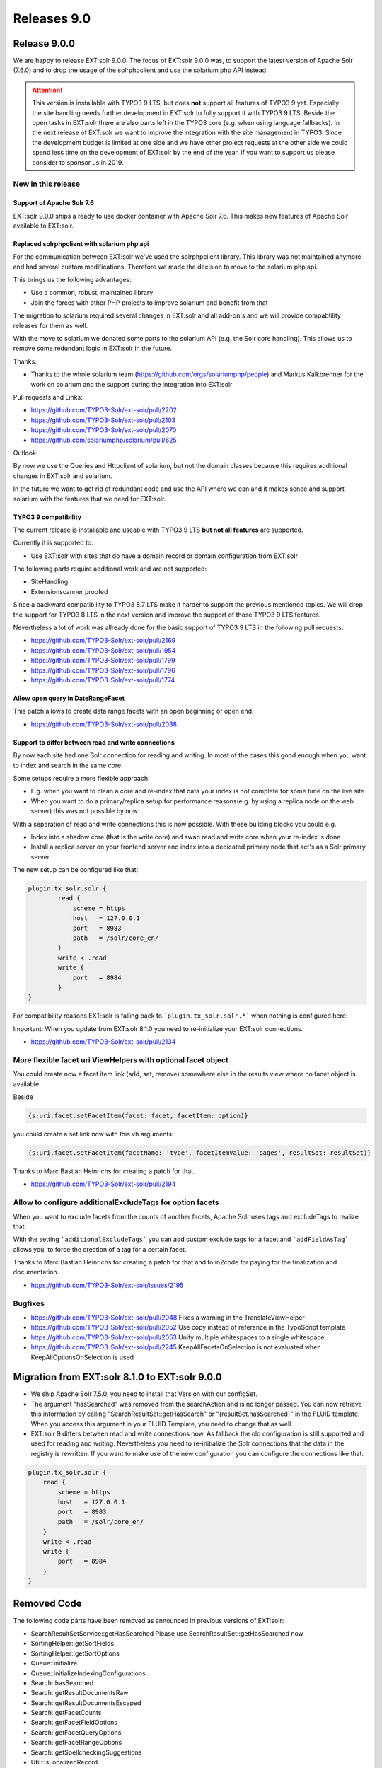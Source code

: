 .. _releases-archive-9:

============
Releases 9.0
============

Release 9.0.0
=============

We are happy to release EXT:solr 9.0.0. The focus of EXT:solr 9.0.0 was, to support the latest version of Apache Solr (7.6.0) and to drop the usage of the solrphpclient and use the solarium php API instead.

..  attention::
    This version is installable with TYPO3 9 LTS, but does **not** support all features of TYPO3 9 yet. Especially the site handling needs further development in EXT:solr to fully support it with TYPO3 9 LTS. Beside the open tasks in EXT:solr there are also parts left in the TYPO3 core (e.g. when using language fallbacks). In the next release of EXT:solr we want to improve the integration with the site management in TYPO3. Since the development budget is limited at one side and we have other project requests at the other side we could spend less time on the development of EXT:solr by the end of the year. If you want to support us please consider to sponsor us in 2019.

New in this release
-------------------

Support of Apache Solr 7.6
~~~~~~~~~~~~~~~~~~~~~~~~~~

EXT:solr 9.0.0 ships a ready to use docker container with Apache Solr 7.6. This makes new features of Apache Solr available to EXT:solr.

Replaced solrphpclient with solarium php api
~~~~~~~~~~~~~~~~~~~~~~~~~~~~~~~~~~~~~~~~~~~~

For the communication between EXT:solr we've used the solrphpclient library. This library was not maintained anymore and had several custom modifications. Therefore we made the decision to move to the solarium php api.

This brings us the following advantages:

* Use a common, robust, maintained library
* Join the forces with other PHP projects to improve solarium and benefit from that

The migration to solarium required several changes in EXT:solr and all add-on's and we will provide compabtility releases for them as well.

With the move to solarium we donated some parts to the solarium API (e.g. the Solr core handling). This allows us to remove some redundant logic in EXT:solr in the future.

Thanks:

* Thanks to the whole solarium team (https://github.com/orgs/solariumphp/people) and Markus Kalkbrenner for the work on solarium and the support during the integration into EXT:solr

Pull requests and Links:

* https://github.com/TYPO3-Solr/ext-solr/pull/2202
* https://github.com/TYPO3-Solr/ext-solr/pull/2103
* https://github.com/TYPO3-Solr/ext-solr/pull/2070
* https://github.com/solariumphp/solarium/pull/625

Outlook:

By now we use the Queries and Httpclient of solarium, but not the domain classes because this requires additional changes in EXT:solr and solarium.

In the future we want to get rid of redundant code and use the API where we can and it makes sence and support solarium with the features that we need for EXT:solr.

TYPO3 9 compatibility
~~~~~~~~~~~~~~~~~~~~~

The current release is installable and useable with TYPO3 9 LTS **but not all features** are supported.

Currently it is supported to:

* Use EXT:solr with sites that do have a domain record or domain configuration from EXT:solr

The following parts require additional work and are not supported:

* SiteHandling
* Extensionscanner proofed

Since a backward compatibility to TYPO3 8.7 LTS make it harder to support the previous mentioned topics. We will drop the support for TYPO3 8 LTS
in the next version and improve the support of those TYPO3 9 LTS features.

Nevertheless a lot of work was allready done for the basic support of TYPO3 9 LTS in the following pull requests:

* https://github.com/TYPO3-Solr/ext-solr/pull/2169
* https://github.com/TYPO3-Solr/ext-solr/pull/1954
* https://github.com/TYPO3-Solr/ext-solr/pull/1799
* https://github.com/TYPO3-Solr/ext-solr/pull/1796
* https://github.com/TYPO3-Solr/ext-solr/pull/1774

Allow open query in DateRangeFacet
~~~~~~~~~~~~~~~~~~~~~~~~~~~~~~~~~~

This patch allows to create data range facets with an open beginning or open end.

* https://github.com/TYPO3-Solr/ext-solr/pull/2038

Support to differ between read and write connections
~~~~~~~~~~~~~~~~~~~~~~~~~~~~~~~~~~~~~~~~~~~~~~~~~~~~

By now each site had one Solr connection for reading and writing. In most of the cases this good enough when you want to index and search in the same core.

Some setups require a more flexible approach:

* E.g. when you want to clean a core and re-index that data your index is not complete for some time on the live site
* When you want to do a primary/replica setup for performance reasons(e.g. by using a replica node on the web server) this was not possible by now

With a separation of read and write connections this is now possible. With these building blocks you could e.g.

* Index into a shadow core (that is the write core) and swap read and write core when your re-index is done
* Install a replica server on your frontend server and index into a dedicated primary node that act's as a Solr primary server

The new setup can be configured like that:

..  code-block:: typoscript

    plugin.tx_solr.solr {
            read {
                scheme = https
                host   = 127.0.0.1
                port   = 8983
                path   = /solr/core_en/
            }
            write < .read
            write {
                port   = 8984
            }
    }

For compatibility reasons EXT:solr is falling back to ```plugin.tx_solr.solr.*``` when nothing is configured here:

Important: When you update from EXT:solr 8.1.0 you need to re-initialize your EXT:solr connections.

* https://github.com/TYPO3-Solr/ext-solr/pull/2134

More flexible facet uri ViewHelpers with optional facet object
--------------------------------------------------------------

You could create now a facet item link (add, set, remove) somewhere else in the results view where no facet object is available.

Beside

..  code-block:: html

   {s:uri.facet.setFacetItem(facet: facet, facetItem: option)}

you could create a set link now with this vh arguments:

..  code-block:: html

    {s:uri.facet.setFacetItem(facetName: 'type', facetItemValue: 'pages', resultSet: resultSet)}

Thanks to Marc Bastian Heinrichs for creating a patch for that.

* https://github.com/TYPO3-Solr/ext-solr/pull/2194


Allow to configure additionalExcludeTags for option facets
----------------------------------------------------------

When you want to exclude facets from the counts of another facets, Apache Solr uses tags and excludeTags to realize that.

With the setting ```additionalExcludeTags``` you can add custom exclude tags for a facet and ```addFieldAsTag``` allows you, to force the creation of a tag for a certain facet.

Thanks to Marc Bastian Heinrichs for creating a patch for that and to in2code for paying for the finalization and documentation.

* https://github.com/TYPO3-Solr/ext-solr/issues/2195


Bugfixes
--------

* https://github.com/TYPO3-Solr/ext-solr/pull/2048 Fixes a warning in the TranslateViewHelper
* https://github.com/TYPO3-Solr/ext-solr/pull/2052 Use copy instead of reference in the TypoScript template
* https://github.com/TYPO3-Solr/ext-solr/pull/2053 Unify multiple whitespaces to a single whitespace
* https://github.com/TYPO3-Solr/ext-solr/pull/2245 KeepAllFacetsOnSelection is not evaluated when KeepAllOptionsOnSelection is used

Migration from EXT:solr 8.1.0 to EXT:solr 9.0.0
===============================================

* We ship Apache Solr 7.5.0, you need to install that Version with our configSet.
* The argument "hasSearched" was removed from the searchAction and is no longer passed. You can now retrieve this
  information by calling "SearchResultSet::getHasSearch" or "{resultSet.hasSearched}" in the FLUID template.
  When you access this argument in your FLUID Template, you need to change that as well.
* EXT:solr 9 differs between read and write connections now. As fallback the old configuration is still supported and used for reading and writing.
  Nevertheless you need to re-initialize the Solr connections that the data in the registry is rewritten. If you want to make use of the new configuration
  you can configure the connections like that:

..  code-block:: typoscript

    plugin.tx_solr.solr {
        read {
            scheme = https
            host   = 127.0.0.1
            port   = 8983
            path   = /solr/core_en/
        }
        write < .read
        write {
            port   = 8984
        }
    }

Removed Code
============

The following code parts have been removed as announced in previous versions of EXT:solr:

* SearchResultSetService::getHasSearched Please use SearchResultSet::getHasSearched now
* SortingHelper::getSortFields
* SortingHelper::getSortOptions
* Queue::initialize
* Queue::initializeIndexingConfigurations
* Search::hasSearched
* Search::getResultDocumentsRaw
* Search::getResultDocumentsEscaped
* Search::getFacetCounts
* Search::getFacetFieldOptions
* Search::getFacetQueryOptions
* Search::getFacetRangeOptions
* Search::getSpellcheckingSuggestions
* Util::isLocalizedRecord


Outlook
=======

In the next release we will drop the support of TYPO3 8 and focus on the integration into TYPO39. Depending on the funding we would like to support
the integration into the TYPO3 site management and want to allow to configure you Solr site with the TYPO3 site management module.

With the move to the solarium php api, we take the first step of the integration. In the next releases we want to use more parts of the solarium API and also contribute to that API to share the improvements with other PHP projects.

Contributors
============

Like always this release would not have been possible without the help from our
awesome community. Here are the contributors to this release.

(patches, comments, bug reports, reviews, ... in alphabetical order)

* Aljoscha Weber
* Benni Mack
* Felix Nagel
* Florian Wessels
* Helmut Hummel
* Jens Jacobsen
* Marc Bastian Heinrichs
* Patrick Gaumond
* Rafael Kähm
* Sasche Egerer
* Thomas Hohn
* Timo Hund

Also a big thanks to our partners that have joined the EB2019 program:

* Amedick & Sommer Neue Medien GmbH
* BIBUS AG Group
* Bitmotion GmbH
* CS2 AG
* Gernot Leitgab
* Getdesigned GmbH
* Hirsch & Wölfl GmbH
* ITK Rheinland
* Kassenärztliche Vereinigung Bayerns (KZVB)
* TOUMORO
* Ueberbit Gmbh
* XIMA MEDIA GmbH
* b13 GmbH
* bgm business websolutions GmbH & Co KG
* datamints GmbH
* medien.de mde GmbH
* mehrwert intermediale kommunikation GmbH
* mellowmessage GmbH
* plan2net GmbH
* punkt.de GmbH

Special thanks to our premium EB 2019 partners:

* jweiland.net
* sitegeist media solutions GmbH


In addition i want to thank Markus Kalkbrenner and the whole solarium team for the support.

Thanks to everyone who helped in creating this release!

How to Get Involved
===================

There are many ways to get involved with Apache Solr for TYPO3:

* Submit bug reports and feature requests on `GitHub <https://github.com/TYPO3-Solr/ext-solr>`__
* Ask or help or answer questions in our `Slack channel <https://typo3.slack.com/messages/ext-solr/>`__
* Provide patches through Pull Request or review and comment on existing `Pull Requests <https://github.com/TYPO3-Solr/ext-solr/pulls>`__
* Go to `www.typo3-solr.com <https://www.typo3-solr.com>`__ or call `dkd <http://www.dkd.de>`__ to sponsor the ongoing development of Apache Solr for TYPO3

Support us in 2019 by becoming an EB partner:

http://www.typo3-solr.com/en/contact/

or call:

+49 (0)69 - 2475218 0


